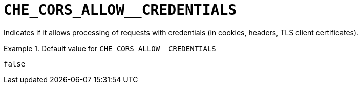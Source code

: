 [id="che_cors_allow__credentials_{context}"]
= `+CHE_CORS_ALLOW__CREDENTIALS+`

Indicates if it allows processing of requests with credentials (in cookies, headers, TLS client certificates).


.Default value for `+CHE_CORS_ALLOW__CREDENTIALS+`
====
----
false
----
====

